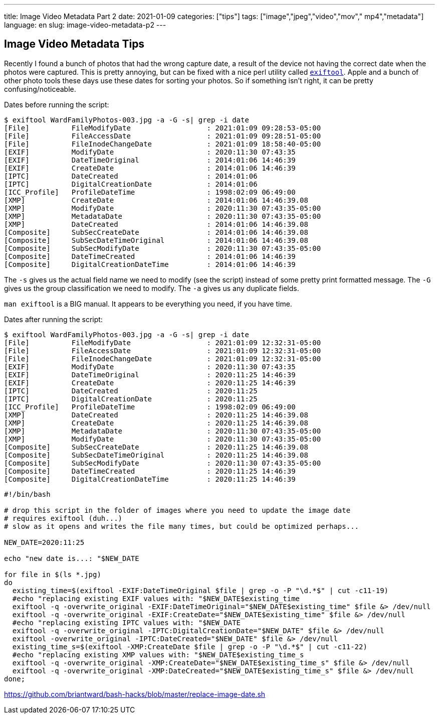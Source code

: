 ---
title: Image Video Metadata Part 2
date: 2021-01-09
categories: ["tips"]
tags: ["image","jpeg","video","mov"," mp4","metadata"]
language: en
slug: image-video-metadata-p2
---

== Image Video Metadata Tips

Recently I found a bunch of photos that had the wrong capture date, a result of the device not having the correct date when the photos were captured.  This is pretty annoying, but can be fixed with a nice perl utility called https://exiftool.org/[`exiftool`].  Apple and a bunch of other photo tools these days use these dates for sorting your photos.  So if something isn't right, it can be pretty confusing/noticeable. 

Dates before running the script:

[source]
----
$ exiftool WardFamilyPhotos-003.jpg -a -G -s| grep -i date 
[File]          FileModifyDate                  : 2021:01:09 09:28:53-05:00
[File]          FileAccessDate                  : 2021:01:09 09:28:51-05:00
[File]          FileInodeChangeDate             : 2021:01:09 18:58:40-05:00
[EXIF]          ModifyDate                      : 2020:11:30 07:43:35
[EXIF]          DateTimeOriginal                : 2014:01:06 14:46:39
[EXIF]          CreateDate                      : 2014:01:06 14:46:39
[IPTC]          DateCreated                     : 2014:01:06
[IPTC]          DigitalCreationDate             : 2014:01:06
[ICC_Profile]   ProfileDateTime                 : 1998:02:09 06:49:00
[XMP]           CreateDate                      : 2014:01:06 14:46:39.08
[XMP]           ModifyDate                      : 2020:11:30 07:43:35-05:00
[XMP]           MetadataDate                    : 2020:11:30 07:43:35-05:00
[XMP]           DateCreated                     : 2014:01:06 14:46:39.08
[Composite]     SubSecCreateDate                : 2014:01:06 14:46:39.08
[Composite]     SubSecDateTimeOriginal          : 2014:01:06 14:46:39.08
[Composite]     SubSecModifyDate                : 2020:11:30 07:43:35-05:00
[Composite]     DateTimeCreated                 : 2014:01:06 14:46:39
[Composite]     DigitalCreationDateTime         : 2014:01:06 14:46:39
----

The `-s` gives us the actual field name we need to modify (see the script) instead of some pretty print formatted message.
The `-G` gives us the group classification we need to modify.
The `-a` gives us any duplicate fields.

`man exiftool` is a BIG manual.  It appears to be everything you need, if you have time.  

Dates after running the script:

[source]
----
$ exiftool WardFamilyPhotos-003.jpg -a -G -s| grep -i date 
[File]          FileModifyDate                  : 2021:01:09 12:32:31-05:00
[File]          FileAccessDate                  : 2021:01:09 12:32:31-05:00
[File]          FileInodeChangeDate             : 2021:01:09 12:32:31-05:00
[EXIF]          ModifyDate                      : 2020:11:30 07:43:35
[EXIF]          DateTimeOriginal                : 2020:11:25 14:46:39
[EXIF]          CreateDate                      : 2020:11:25 14:46:39
[IPTC]          DateCreated                     : 2020:11:25
[IPTC]          DigitalCreationDate             : 2020:11:25
[ICC_Profile]   ProfileDateTime                 : 1998:02:09 06:49:00
[XMP]           DateCreated                     : 2020:11:25 14:46:39.08
[XMP]           CreateDate                      : 2020:11:25 14:46:39.08
[XMP]           MetadataDate                    : 2020:11:30 07:43:35-05:00
[XMP]           ModifyDate                      : 2020:11:30 07:43:35-05:00
[Composite]     SubSecCreateDate                : 2020:11:25 14:46:39.08
[Composite]     SubSecDateTimeOriginal          : 2020:11:25 14:46:39.08
[Composite]     SubSecModifyDate                : 2020:11:30 07:43:35-05:00
[Composite]     DateTimeCreated                 : 2020:11:25 14:46:39
[Composite]     DigitalCreationDateTime         : 2020:11:25 14:46:39
----

[source]
----
#!/bin/bash

# drop this script in the folder of images where you need to update the image date
# requires exiftool (duh...)
# slow as it opens and writes the file many times, but could be optimized perhaps...

NEW_DATE=2020:11:25

echo "new date is...: "$NEW_DATE

for file in $(ls *.jpg)
do
  existing_time=$(exiftool -EXIF:DateTimeOriginal $file | grep -o -P "\d.*$" | cut -c11-19)
  #echo "replacing existing EXIF values with: "$NEW_DATE$existing_time
  exiftool -q -overwrite_original -EXIF:DateTimeOriginal="$NEW_DATE$existing_time" $file &> /dev/null
  exiftool -q -overwrite_original -EXIF:CreateDate="$NEW_DATE$existing_time" $file &> /dev/null
  #echo "replacing existing IPTC values with: "$NEW_DATE
  exiftool -q -overwrite_original -IPTC:DigitalCreationDate="$NEW_DATE" $file &> /dev/null
  exiftool -overwrite_original -IPTC:DateCreated="$NEW_DATE" $file &> /dev/null
  existing_time_s=$(exiftool -XMP:CreateDate $file | grep -o -P "\d.*$" | cut -c11-22)
  #echo "replacing existing XMP values with: "$NEW_DATE$existing_time_s
  exiftool -q -overwrite_original -XMP:CreateDate="$NEW_DATE$existing_time_s" $file &> /dev/null
  exiftool -q -overwrite_original -XMP:DateCreated="$NEW_DATE$existing_time_s" $file &> /dev/null
done;
----

https://github.com/briantward/bash-hacks/blob/master/replace-image-date.sh


